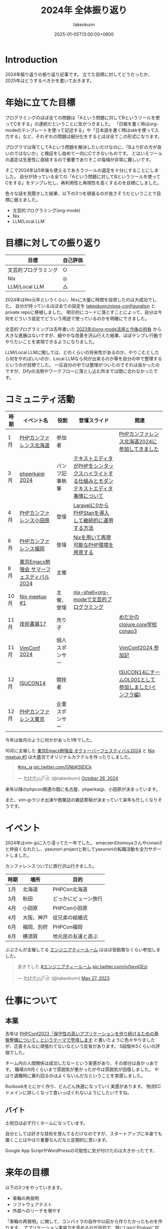 :PROPERTIES:
:ID:       4AC3FB19-86D8-42E6-9386-73EBEAA24C7C
:END:
#+TITLE: 2024年 全体振り返り
#+AUTHOR: takeokunn
#+DESCRIPTION: description
#+DATE: 2025-01-05T13:00:00+0900
#+HUGO_BASE_DIR: ../../
#+HUGO_CATEGORIES: permanent
#+HUGO_SECTION: posts/permanent
#+HUGO_TAGS: permanent
#+HUGO_DRAFT: true
#+STARTUP: content
#+STARTUP: fold
* Introduction

2024年振り返りの振り返り記事です。
立てた目標に対してどうだったか、2025年はどうするべきかを書いておきます。

* 年始に立てた目標

プログラミングのほぼ全ての問題は「Aという問題に対してBというツールを使ってCをする」の連続だということに気がつきました。
「日報を書く時はorg-modeのテンプレートを使って記述する」や「日本語を書く時はskkを使って入力する」など、それぞれの問題は細分化をするとほぼ全てこの形式になります。

プログラマは得てしてAという問題を解決したいだけなのに、「BよりB'の方が良いのではないか」と検証をし始めて一向にCできないものです。
とはいえツールの選定は生産性に直結するので重要でありそこの塩梅が非常に難しいです。

そこで2024年は5年後も使えるであろうツールの選定を十分にすることにしました。
自分が持っている全ての「Aという問題に対してBというツールを使ってCをする」をテンプレ化し、再利用性と再現性を高くするのを目標にしました。

色々な話を見聞きした結果、以下の3つを頑張るのが良さそうだということで目標に据えました。

- 文芸的プログラミング(org-mode)
- Nix
- LLM/Local LLM

* 目標に対しての振り返り

| 目標               | 自己評価 |
|--------------------+---------|
| 文芸的プログラミング | ○       |
| Nix                | ◎       |
| LLM/Local LLM      | △       |

2024年はNix元年というくらい、Nixに大量に時間を投資したのは大成功でした。
自分が持っているほぼ全ての設定を [[https://github.com/takeokunn/nixos-configuration][takeokunn/nixos-configuration]] とprivate repoに移植しました。
明示的にコードに落とすことによって、自分は今何をどういう設定でどういう用途で使っているのかを明確にできました。

文芸的プログラミングは去年書いた [[id:3BECED15-4350-42B1-98F5-C1D502816F0D][2023年のorg-mode活用と今後の抱負]] から大きな進展はないですが、細やかな改善を沢山行えた結果、ほぼテンプレ行動でやりたいことを実現できるようになりました。

LLM/Local LLMに関しては、どのくらいの将来性があるのか、やりこむとしたら何をやればいいのか、Local LLMなら何が出来るのか等を自分の中で整理するというのが目標でした。
一応自分の中では整理がついたのでそれは良かったのですが、Difyの活用やワークフローに落とし込む所までは間に合わなかったです。

* コミュニティ活動

| 時期 | イベント名                            | 役割         | 登壇スライド                                                                     | 関連                                           |
|------+--------------------------------------+--------------+---------------------------------------------------------------------------------+------------------------------------------------|
| 1月  | [[https://phpcon.hokkaido.jp/][PHPカンファレンス北海道]]                | 参加者       |                                                                                 | [[id:0227D66A-A96F-420C-8AC6-19EB63C3230E][PHPカンファレンス北海道2024に参加してきました]]       |
| 3月  | [[https://phperkaigi.jp/2024/][phperkaigi 2024]]                      | パンフ記事執筆 | [[id:3249F27E-9CE1-4ADC-9B34-607C7DCEC60D][テキストエディタがPHPをシンタックスハイライトする仕組みとモダンテキストエディタ事情について]] |                                                |
| 4月  | [[https://phpcon-odawara.jp/2024/][PHPカンファレンス小田原]]                | 登壇         | [[https://docs.google.com/presentation/d/1436T1dx_0igdNzNCVpGIf0kVA5wOVF4kcVmH9VRJobA/edit#slide=id.p][Laravelに0からPHPStanを導入して継続的に運用する方法]]                                  |                                                |
| 6月  | [[https://phpcon.fukuoka.jp/2024/][PHPカンファレンス福岡]]                  | 登壇         | [[https://docs.google.com/presentation/d/1I5yWPV_hIOaN0FfRQPwyhdQTVFv2uQEK0A08sMHPLiA/edit#slide=id.p][Nixを用いて再現可能なPHP環境を用意する]]                                              |                                                |
| 8月  | [[https://tokyo-emacs.connpass.com/event/321255/][東京Emacs勉強会 サマーフェスティバル2024]] | 主催         |                                                                                 |                                                |
| 10月 | [[https://nix-ja.connpass.com/event/330557/][Nix meetup #1]]                        | 主催、登壇    | [[https://docs.google.com/presentation/d/1So6l6JTNlZkrQDxf99kMFIlPB34TuNdQjpNwgxIBSFo/edit#slide=id.p][nix-shell+org-modeで文芸的プログラミング]]                                           |                                                |
| 11月 | [[https://techbookfest.org/event/tbf17][技術書展17]]                            | 売り子       |                                                                                 | [[https://techbookfest.org/product/f7rPGt7NeeDuqxYdE3Teyc?productVariantID=hATFZbCg6sJxMt5dCXPn4x][めだかのclojure.core学校 conao3]]                 |
| 11月 | [[https://vimconf-2024-ticket.peatix.com/][VimConf 2024]]                         | 個人スポンサー |                                                                                 | [[id:40715FC3-CDA5-4450-BDFB-E185A17980B8][VimConf2024 参加記]]                             |
| 12月 | [[https://isucon.net/archives/58869617.html][ISUCON14]]                             | 競技者       |                                                                                 | [[https://zenn.dev/takeokunn/articles/20241217090756][ISUCON14にチームOL001として参加しました(インフラ編)]] |
| 12月 | [[https://phpcon.php.gr.jp/2024/][PHPカンファレンス東京]]                  | 企業スポンサー |                                                                                 |                                                |

今年は毎月のように何かがあった1年でした。

10月に主催した [[https://tokyo-emacs.connpass.com/event/330572/][東京Emacs勉強会 オクトーバーフェスティバル2024]] と [[https://nix-ja.connpass.com/event/330557/][Nix meetup #1]] は大盛況でオリジナルカクテルを作ったりしました。

#+begin_export html
<blockquote class="twitter-tweet"><p lang="qme" dir="ltr"><a href="https://twitter.com/hashtag/nix_ja?src=hash&amp;ref_src=twsrc%5Etfw">#nix_ja</a> <a href="https://t.co/GNbKStEICk">pic.twitter.com/GNbKStEICk</a></p>&mdash; た҉͜け҉͜て҉͜ぃ҉͜𓁈𓈷 (@takeokunn) <a href="https://twitter.com/takeokunn/status/1850093230521827592?ref_src=twsrc%5Etfw">October 26, 2024</a></blockquote> <script async src="https://platform.twitter.com/widgets.js" charset="utf-8"></script>
#+end_export

来年以降のphpcon関連の既に名古屋、phperkaigi、小田原が決まっています。

また、vim-jpラジオ出演や商業誌の雑誌寄稿が決まっていて来年も忙しくなりそうです。

* イベント

2024年はvim-jpに入り浸ってた一年でした。
emacserのtomoyaさんやconao3と仲良くなれたし、yasunori projectと称してyasunoriの転職活動を全力サポートしました。

カンファレンスついでに旅行沢山行きました。

| 時期 | 場所      | 目的               |
|------+-----------+--------------------|
| 1月  | 北海道    | PHPCon北海道       |
| 3月  | 秋田      | どっかにビューン旅行 |
| 4月  | 小田原    | PHPCon小田原       |
| 4月  | 大阪、神戸 | 従兄弟の結婚式       |
| 6月  | 福岡、別府 | PHPCon福岡         |
| 8月  | 横須賀    | 地元民の友達と遊ぶ   |

ぷぷさんが主催してる [[https://eng-tearoom.connpass.com/][エンジニアティールーム]] はほぼ皆勤賞なくらい参加しました。

#+begin_export html
<blockquote class="twitter-tweet"><p lang="ja" dir="ltr">良きでした <a href="https://twitter.com/hashtag/%E3%82%A8%E3%83%B3%E3%82%B8%E3%83%8B%E3%82%A2%E3%83%86%E3%82%A3%E3%83%BC%E3%83%AB%E3%83%BC%E3%83%A0?src=hash&amp;ref_src=twsrc%5Etfw">#エンジニアティールーム</a> <a href="https://t.co/jv0wviGEzi">pic.twitter.com/jv0wviGEzi</a></p>&mdash; た҉͜け҉͜て҉͜ぃ҉͜𓁈𓈷 (@takeokunn) <a href="https://twitter.com/takeokunn/status/1662394762576666625?ref_src=twsrc%5Etfw">May 27, 2023</a></blockquote> <script async src="https://platform.twitter.com/widgets.js" charset="utf-8"></script>
#+end_export

* 仕事について
** 本業

去年は [[https://zenn.dev/openlogi/articles/bba928c9e07af3][PHPConf2023「保守性の高いアプリケーションを作り続けるための基盤整備について」というテーマで登壇します]] と書いたように色々やりましたが、正直そんなに頑張れてないなという反省があります。
5段階中3くらいの評価でした。

チーム内の人間関係は成功したなーという実感があり、その部分は良かっあです。
職場の9月くらいまで雰囲気が悪かったが今は雰囲気が回復しました。
やはり退職時に暴れ回るのはよくないんだなということを実感しました。

Runbookをとにかく作り、どんどん快適になっていく実感があります。
物流ECドメインに詳しくなって食いっぱぐれないようにしたいですね。

** バイト

土祝日は必ず行くホームになっています。

自分としては好きな技術を使んでるだけなのですが、スタートアップに半身でも置くことはやはり重要なんだなと定期的に思います。

Google App ScriptやWordPressの可能性に気が付けたのは大きかったです。

* 来年の目標

以下の3つをやっていきます。

- 車輪の再発明
- ソフトウェアテスト
- 外部へのリーチを増やす

「車輪の再発明」に関して、コンパイラの自作や以前から作りたかったものを作ります。
アプリケーション実装力を高めるのが目的で、特にLispとPrologに対して時間を投資をしてく予定です。

「ソフトウェアテスト」に関して、生成AIが2024年に一気に伸びて日々のコーディングでも採用できるようになりました。
そうなると動作保証する方法が重要になってきます。
投資していくツールの選定をし、ひたすら使い込み、継続的にテストを回す方法を模索したいです。

「外部へのリーチを増やす」に関して、具体的に以下のようなことをやります。

- ブログやスライドの運用を洗練させる
- EmacsConf 2025開催する
- 勉強会や登壇頻度を増やす
- =技術書展= で本を出したり、雑誌への寄稿をする

* 終わりに
何かを深掘して時間を溶かして調べて良いかの指標として年始に大まかな目標を立て取り組むのは重要だなと感じました。
自分としてはアプリケーションや外部活動に十分に集中するだけの基盤が整ったので、来年はアウトプットに全力を注ぐ1年にしたいです。
